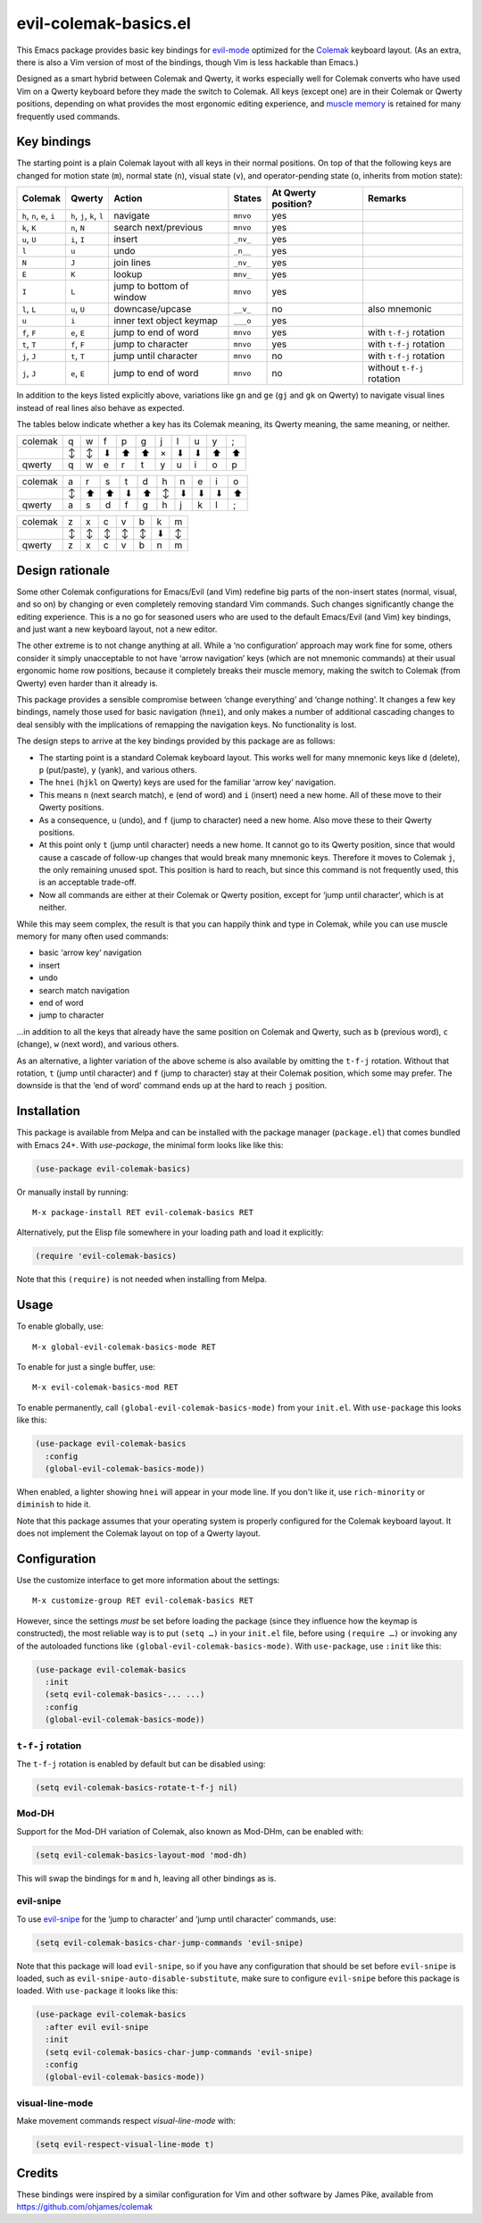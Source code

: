======================
evil-colemak-basics.el
======================

This Emacs package provides basic key bindings for evil-mode_
optimized for the Colemak_ keyboard layout. (As an extra, there
is also a Vim version of most of the bindings, though Vim is
less hackable than Emacs.)

.. _evil-mode: https://github.com/emacs-evil/evil
.. _Colemak: https://colemak.com/

Designed as a smart hybrid between Colemak and Qwerty, it works
especially well for Colemak converts who have used Vim on a Qwerty
keyboard before they made the switch to Colemak. All keys (except one)
are in their Colemak or Qwerty positions, depending on what provides
the most ergonomic editing experience, and `muscle memory`_ is
retained for many frequently used commands.

.. _muscle memory: https://en.wikipedia.org/wiki/Muscle_memory


Key bindings
============

The starting point is a plain Colemak layout with all keys in their
normal positions. On top of that the following keys are changed for
motion state (``m``), normal state (``n``), visual state (``v``), and
operator-pending state (``o``, inherits from motion state):

.. list-table::
   :header-rows: 1

   * - Colemak
     - Qwerty
     - Action
     - States
     - At Qwerty position?
     - Remarks

   * - ``h``, ``n``, ``e``, ``i``
     - ``h``, ``j``, ``k``, ``l``
     - navigate
     - ``mnvo``
     - yes
     -

   * - ``k``, ``K``
     - ``n``, ``N``
     - search next/previous
     - ``mnvo``
     - yes
     -

   * - ``u``, ``U``
     - ``i``, ``I``
     - insert
     - ``_nv_``
     - yes
     -

   * - ``l``
     - ``u``
     - undo
     - ``_n__``
     - yes
     -

   * - ``N``
     - ``J``
     - join lines
     - ``_nv_``
     - yes
     -

   * - ``E``
     - ``K``
     - lookup
     - ``mnv_``
     - yes
     -

   * - ``I``
     - ``L``
     - jump to bottom of window
     - ``mnvo``
     - yes
     -

   * - ``l``, ``L``
     - ``u``, ``U``
     - downcase/upcase
     - ``__v_``
     - no
     - also mnemonic

   * - ``u``
     - ``i``
     - inner text object keymap
     - ``___o``
     - yes
     -

   * - ``f``, ``F``
     - ``e``, ``E``
     - jump to end of word
     - ``mnvo``
     - yes
     - with ``t-f-j`` rotation

   * - ``t``, ``T``
     - ``f``, ``F``
     - jump to character
     - ``mnvo``
     - yes
     - with ``t-f-j`` rotation

   * - ``j``, ``J``
     - ``t``, ``T``
     - jump until character
     - ``mnvo``
     - no
     - with ``t-f-j`` rotation

   * - ``j``, ``J``
     - ``e``, ``E``
     - jump to end of word
     - ``mnvo``
     - no
     - without ``t-f-j`` rotation

In addition to the keys listed explicitly above, variations like
``gn`` and ``ge`` (``gj`` and ``gk`` on Qwerty) to navigate visual
lines instead of real lines also behave as expected.

The tables below indicate whether a key has its Colemak meaning, its
Qwerty meaning, the same meaning, or neither.

======= = = = = = = = = = =
colemak q w f p g j l u y ;
\       ↕ ↕ ⬇ ⬆ ⬆ × ⬇ ⬇ ⬆ ⬆
qwerty  q w e r t y u i o p
======= = = = = = = = = = =

======= = = = = = = = = = =
colemak a r s t d h n e i o
\       ↕ ⬆ ⬆ ⬇ ⬆ ↕ ⬇ ⬇ ⬇ ⬆
qwerty  a s d f g h j k l ;
======= = = = = = = = = = =

======= = = = = = = =
colemak z x c v b k m
\       ↕ ↕ ↕ ↕ ↕ ⬇ ↕
qwerty  z x c v b n m
======= = = = = = = =


Design rationale
================

Some other Colemak configurations for Emacs/Evil (and Vim) redefine
big parts of the non-insert states (normal, visual, and so on) by
changing or even completely removing standard Vim commands. Such
changes significantly change the editing experience. This is a no go
for seasoned users who are used to the default Emacs/Evil (and Vim)
key bindings, and just want a new keyboard layout, not a new editor.

The other extreme is to not change anything at all. While a ‘no
configuration’ approach may work fine for some, others consider it
simply unacceptable to not have ‘arrow navigation’ keys (which are not
mnemonic commands) at their usual ergonomic home row positions,
because it completely breaks their muscle memory, making the switch to
Colemak (from Qwerty) even harder than it already is.

This package provides a sensible compromise between ‘change
everything’ and ‘change nothing’. It changes a few key bindings,
namely those used for basic navigation (``hnei``), and only makes a
number of additional cascading changes to deal sensibly with the
implications of remapping the navigation keys. No functionality is
lost.

The design steps to arrive at the key bindings provided by this
package are as follows:

* The starting point is a standard Colemak keyboard layout. This works
  well for many mnemonic keys like ``d`` (delete), ``p`` (put/paste),
  ``y`` (yank), and various others.

* The ``hnei`` (``hjkl`` on Qwerty) keys are used for the familiar
  ‘arrow key’ navigation.

* This means ``n`` (next search match), ``e`` (end of word) and ``i``
  (insert) need a new home. All of these move to their Qwerty
  positions.

* As a consequence, ``u`` (undo), and ``f`` (jump to character) need a
  new home. Also move these to their Qwerty positions.

* At this point only ``t`` (jump until character) needs a new home. It
  cannot go to its Qwerty position, since that would cause a cascade
  of follow-up changes that would break many mnemonic keys. Therefore
  it moves to Colemak ``j``, the only remaining unused spot. This
  position is hard to reach, but since this command is not frequently
  used, this is an acceptable trade-off.

* Now all commands are either at their Colemak or Qwerty position,
  except for ‘jump until character‘, which is at neither.

While this may seem complex, the result is that you can happily think
and type in Colemak, while you can use muscle memory for many often
used commands:

* basic ‘arrow key’ navigation
* insert
* undo
* search match navigation
* end of word
* jump to character

…in addition to all the keys that already have the same position on
Colemak and Qwerty, such as ``b`` (previous word), ``c`` (change),
``w`` (next word), and various others.

As an alternative, a lighter variation of the above scheme is also
available by omitting the ``t-f-j`` rotation. Without that rotation,
``t`` (jump until character) and ``f`` (jump to character) stay at
their Colemak position, which some may prefer. The downside is that
the ‘end of word’ command ends up at the hard to reach ``j`` position.


Installation
============

This package is available from Melpa and can be installed with the
package manager (``package.el``) that comes bundled with Emacs 24+.
With `use-package`, the minimal form looks like like this:

.. code-block:: elisp

  (use-package evil-colemak-basics)

Or manually install by running::

  M-x package-install RET evil-colemak-basics RET

Alternatively, put the Elisp file somewhere in your loading path and
load it explicitly:

.. code-block:: elisp

  (require 'evil-colemak-basics)

Note that this ``(require)`` is not needed when installing from Melpa.


Usage
=====

To enable globally, use::

  M-x global-evil-colemak-basics-mode RET

To enable for just a single buffer, use::

  M-x evil-colemak-basics-mod RET

To enable permanently, call ``(global-evil-colemak-basics-mode)`` from
your ``init.el``. With ``use-package`` this looks like this:

.. code-block:: elisp

  (use-package evil-colemak-basics
    :config
    (global-evil-colemak-basics-mode))

When enabled, a lighter showing ``hnei`` will appear in your mode
line. If you don't like it, use ``rich-minority`` or ``diminish`` to
hide it.

Note that this package assumes that your operating system is properly
configured for the Colemak keyboard layout. It does not implement the
Colemak layout on top of a Qwerty layout.


Configuration
=============

Use the customize interface to get more information about the
settings::

  M-x customize-group RET evil-colemak-basics RET

However, since the settings *must* be set before loading the package
(since they influence how the keymap is constructed), the most
reliable way is to put ``(setq …)`` in your ``init.el`` file, before
using ``(require …)`` or invoking any of the autoloaded functions like
``(global-evil-colemak-basics-mode)``. With ``use-package``, use
``:init`` like this:

.. code-block:: elisp

  (use-package evil-colemak-basics
    :init
    (setq evil-colemak-basics-... ...)
    :config
    (global-evil-colemak-basics-mode))

``t-f-j`` rotation
------------------

The ``t-f-j`` rotation is enabled by default but can be disabled using:

.. code-block:: elisp

  (setq evil-colemak-basics-rotate-t-f-j nil)

Mod-DH
------

Support for the Mod-DH variation of Colemak, also known as Mod-DHm,
can be enabled with:

.. code-block:: elisp

  (setq evil-colemak-basics-layout-mod 'mod-dh)

This will swap the bindings for ``m`` and ``h``, leaving all other
bindings as is.

evil-snipe
----------

To use evil-snipe_ for the ‘jump to character’ and ‘jump until
character’ commands, use:

.. code-block:: elisp

  (setq evil-colemak-basics-char-jump-commands 'evil-snipe)

.. _evil-snipe: https://github.com/hlissner/evil-snipe

Note that this package will load ``evil-snipe``, so if you have any
configuration that should be set before ``evil-snipe`` is loaded, such
as ``evil-snipe-auto-disable-substitute``, make sure to configure
``evil-snipe`` before this package is loaded. With ``use-package`` it
looks like this:

.. code-block:: elisp

  (use-package evil-colemak-basics
    :after evil evil-snipe
    :init
    (setq evil-colemak-basics-char-jump-commands 'evil-snipe)
    :config
    (global-evil-colemak-basics-mode))

visual-line-mode
----------------

Make movement commands respect `visual-line-mode` with:

.. code-block:: elisp

  (setq evil-respect-visual-line-mode t)


Credits
=======

These bindings were inspired by a similar configuration for Vim and
other software by James Pike, available from
https://github.com/ohjames/colemak
